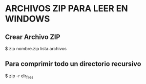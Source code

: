 * ARCHIVOS ZIP PARA LEER EN WINDOWS

** Crear Archivo ZIP
    $ zip nombre.zip lista archivos

** Para comprimir todo un directorio recursivo
   $ zip -r dir_files
